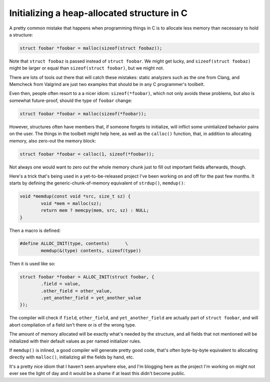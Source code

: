 Initializing a heap-allocated structure in C
============================================

A pretty common mistake that happens when programming things in C is to
allocate less memory than necessary to hold a structure:

.. code-block:: c

	struct foobar *foobar = malloc(sizeof(struct foobaz));

Note that ``struct foobaz`` is passed instead of ``struct foobar``. We might get
lucky, and ``sizeof(struct foobaz)`` might be larger or equal than
``sizeof(struct foobar)``, but we might not.

There are lots of tools out there that will catch these mistakes: static
analyzers such as the one from Clang, and Memcheck from Valgrind are just
two examples that should be in any C programmer's toolbelt.

Even then, people often resort to a a nicer idiom: ``sizeof(*foobar)``,
which not only avoids these problems, but also is somewhat future-proof,
should the type of ``foobar`` change:

.. code-block:: c

	struct foobar *foobar = malloc(sizeof(*foobar));

However, structures often have members that, if someone forgets to
initialize, will inflict some unintialized behavior pains on the user.  The
things in the toolbelt might help here, as well as the ``calloc()``
function, that, in addition to allocating memory, also zero-out the memory
block:

.. code-block:: c

	struct foobar *foobar = calloc(1, sizeof(*foobar));

Not always one would want to zero out the whole memory chunk just to fill
out important fields afterwards, though.

Here's a trick that's being used in a yet-to-be-released project I've been
working on and off for the past few months. It starts by defining the
generic-chunk-of-memory equivalent of ``strdup()``, ``memdup()``:

.. code-block:: c

	void *memdup(const void *src, size_t sz) {
		void *mem = malloc(sz);
		return mem ? memcpy(mem, src, sz) : NULL;
	}

Then a macro is defined:

.. code-block:: c

	#define ALLOC_INIT(type, contents)	\
		memdup(&(type) contents, sizeof(type))

Then it is used like so:

.. code-block:: c

	struct foobar *foobar = ALLOC_INIT(struct foobar, {
		.field = value,
		.other_field = other_value,
		.yet_another_field = yet_another_value
	});

The compiler will check if ``field``, ``other_field``, and ``yet_another_field``
are actually part of ``struct foobar``, and will abort compilation of a field
isn't there or is of the wrong type.

The amount of memory allocated will be exactly what's needed by the
structure, and all fields that not mentioned will be initialized with their
default values as per named initializer rules.

If ``memdup()`` is inlined, a good compiler will generate pretty good code,
that's often byte-by-byte equivalent to allocating directly with
``malloc()``, initializing all the fields by hand, etc.

It's a pretty nice idiom that I haven't seen anywhere else, and I'm blogging
here as the project I'm working on might not ever see the light of day and
it would be a shame if at least this didn't become public.


.. author:: default
.. categories:: none
.. tags:: C, programming, trick
.. comments::

